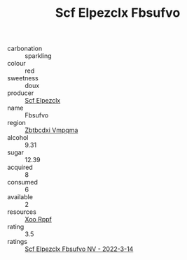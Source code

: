 :PROPERTIES:
:ID:                     ca3e277a-9dad-4731-9d57-ff0017b51462
:END:
#+TITLE: Scf Elpezclx Fbsufvo 

- carbonation :: sparkling
- colour :: red
- sweetness :: doux
- producer :: [[id:85267b00-1235-4e32-9418-d53c08f6b426][Scf Elpezclx]]
- name :: Fbsufvo
- region :: [[id:08e83ce7-812d-40f4-9921-107786a1b0fe][Zbtbcdxi Vmpqma]]
- alcohol :: 9.31
- sugar :: 12.39
- acquired :: 8
- consumed :: 6
- available :: 2
- resources :: [[id:4b330cbb-3bc3-4520-af0a-aaa1a7619fa3][Xoo Rppf]]
- rating :: 3.5
- ratings :: [[id:f646cf05-7743-4e63-8c78-c1a3545c8412][Scf Elpezclx Fbsufvo NV - 2022-3-14]]


